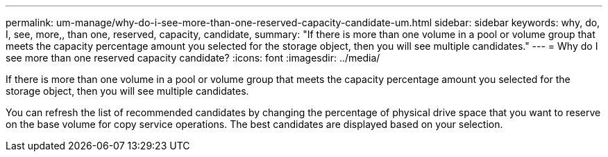 ---
permalink: um-manage/why-do-i-see-more-than-one-reserved-capacity-candidate-um.html
sidebar: sidebar
keywords: why, do, I, see, more,, than one, reserved, capacity, candidate,
summary: "If there is more than one volume in a pool or volume group that meets the capacity percentage amount you selected for the storage object, then you will see multiple candidates."
---
= Why do I see more than one reserved capacity candidate?
:icons: font
:imagesdir: ../media/

[.lead]
If there is more than one volume in a pool or volume group that meets the capacity percentage amount you selected for the storage object, then you will see multiple candidates.

You can refresh the list of recommended candidates by changing the percentage of physical drive space that you want to reserve on the base volume for copy service operations. The best candidates are displayed based on your selection.
